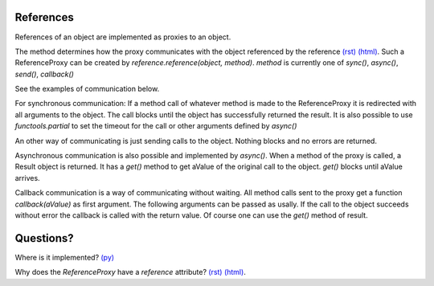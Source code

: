 


.. |ReferenceProxyClass| image:: https://github.com/amintos/akira/raw/playground/documentation/images/ReferenceProxy_class.png
.. |ReferenceProxySync| image:: https://github.com/amintos/akira/raw/playground/documentation/images/ReferenceProxy_sync.png
.. |ReferenceProxyAsync| image:: https://github.com/amintos/akira/raw/playground/documentation/images/ReferenceProxy_async.png
.. |ReferenceProxyCallback| image:: https://github.com/amintos/akira/raw/playground/documentation/images/ReferenceProxy_callback.png
.. |ReferenceProxySend| image:: https://github.com/amintos/akira/raw/playground/documentation/images/ReferenceProxy_send.png

References 
----------

References of an object are implemented as proxies to an object.

|ReferenceProxyClass|

The method determines how the proxy communicates with the object referenced by the reference `(rst)
<LocalObjectDatabase.rst>`__ `(html)
<LocalObjectDatabase.html>`__.
Such a ReferenceProxy can be created by *reference.reference(object, method)*.
*method* is currently one of *sync()*, *async()*, *send()*, *callback()*

See the examples of communication below.

|ReferenceProxySync|

For synchronous communication: 
If a method call of whatever method is made to the ReferenceProxy it is redirected with all arguments to the object.
The call blocks until the object has successfully returned the result.
It is also possible to use *functools.partial* to set the timeout for the call or other arguments defined by *async()*

|ReferenceProxySend|

An other way of communicating is just sending calls to the object. 
Nothing blocks and no errors are returned.

|ReferenceProxyAsync|

Asynchronous communication is also possible and implemented by *async()*. 
When a method of the proxy is called, a Result object is returned. 
It has a *get()* method to get aValue of the original call to the object.
*get()* blocks until aValue arrives.

|ReferenceProxyCallback|

Callback communication is a way of communicating without waiting.
All method calls sent to the proxy get a function *callback(aValue)* as first argument. 
The following arguments can be passed as usally.
If the call to the object succeeds without error the callback is called with the return value. 
Of course one can use the *get()* method of result.

Questions?
----------

Where is it implemented? `(py)
<https://github.com/amintos/akira/blob/playground/process/reference.py>`__


Why does the *ReferenceProxy* have a *reference* attribute? `(rst)
<LocalObjectDatabase.rst>`__ `(html)
<LocalObjectDatabase.html>`__. 

